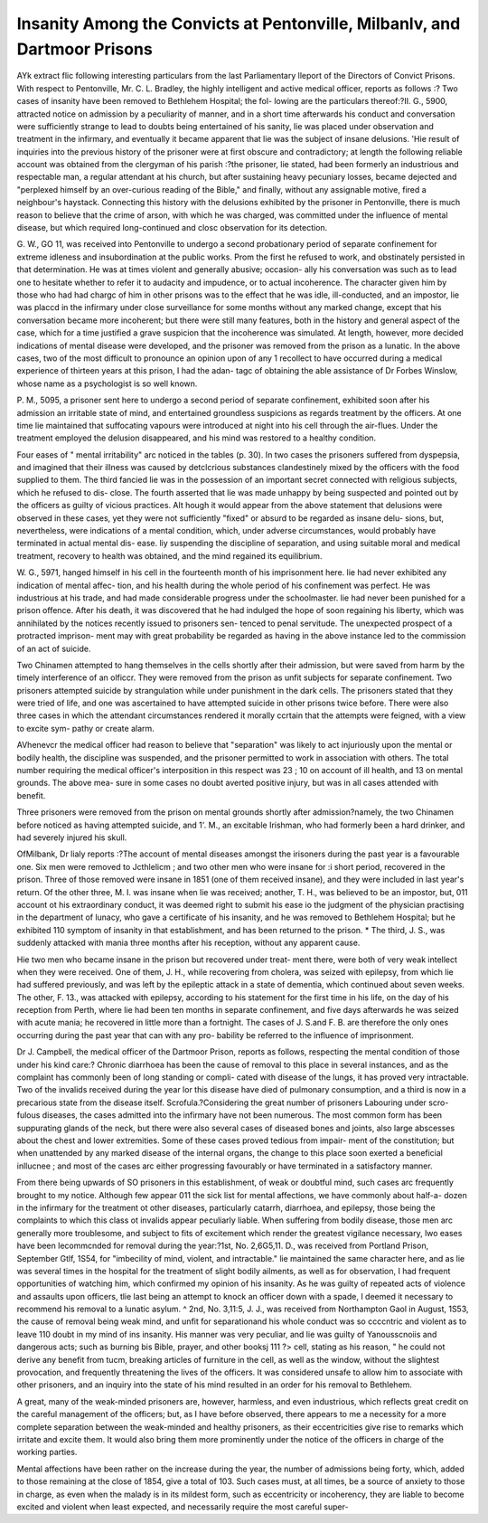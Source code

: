 Insanity Among the Convicts at Pentonville, Milbanlv, and Dartmoor Prisons
==============================================================================

AYk extract flic following interesting particulars from the last Parliamentary
lleport of the Directors of Convict Prisons. With respect to Pentonville, Mr. C. L.
Bradley, the highly intelligent and active medical officer, reports as follows :?
Two cases of insanity have been removed to Bethlehem Hospital; the fol-
lowing are the particulars thereof:?II. G., 5900, attracted notice on admission
by a peculiarity of manner, and in a short time afterwards his conduct and
conversation were sufficiently strange to lead to doubts being entertained of
his sanity, lie was placed under observation and treatment in the infirmary,
and eventually it became apparent that lie was the subject of insane delusions.
'Hie result of inquiries into the previous history of the prisoner were at first
obscure and contradictory; at length the following reliable account was
obtained from the clergyman of his parish :?the prisoner, lie stated, had been
formerly an industrious and respectable man, a regular attendant at his church,
but after sustaining heavy pecuniary losses, became dejected and "perplexed
himself by an over-curious reading of the Bible," and finally, without any
assignable motive, fired a neighbour's haystack. Connecting this history with
the delusions exhibited by the prisoner in Pentonville, there is much reason to
believe that the crime of arson, with which he was charged, was committed
under the influence of mental disease, but which required long-continued and
closc observation for its detection.

G. W., GO 11, was received into Pentonville to undergo a second probationary
period of separate confinement for extreme idleness and insubordination at the
public works. Prom the first he refused to work, and obstinately persisted in
that determination. He was at times violent and generally abusive; occasion-
ally his conversation was such as to lead one to hesitate whether to refer it to
audacity and impudence, or to actual incoherence. The character given him by
those who had had chargc of him in other prisons was to the effect that he was
idle, ill-conducted, and an impostor, lie was placcd in the infirmary under
close surveillance for some months without any marked change, except that his
conversation became more incoherent; but there were still many features, both
in the history and general aspect of the case, which for a time justified a grave
suspicion that the incoherence was simulated. At length, however, more
decided indications of mental disease were developed, and the prisoner was
removed from the prison as a lunatic. In the above cases, two of the most
difficult to pronounce an opinion upon of any 1 recollect to have occurred
during a medical experience of thirteen years at this prison, I had the ad\an-
tagc of obtaining the able assistance of Dr Forbes Winslow, whose name as a
psychologist is so well known.

P. M., 5095, a prisoner sent here to undergo a second period of separate
confinement, exhibited soon after his admission an irritable state of mind, and
entertained groundless suspicions as regards treatment by the officers. At
one time lie maintained that suffocating vapours were introduced at night
into his cell through the air-flues. Under the treatment employed the delusion
disappeared, and his mind was restored to a healthy condition.

Four eases of " mental irritability" arc noticed in the tables (p. 30). In
two cases the prisoners suffered from dyspepsia, and imagined that their illness
was caused by detclcrious substances clandestinely mixed by the officers with
the food supplied to them. The third fancied lie was in the possession of an
important secret connected with religious subjects, which he refused to dis-
close. The fourth asserted that lie was made unhappy by being suspected and
pointed out by the officers as guilty of vicious practices. Alt hough it would
appear from the above statement that delusions were observed in these cases,
yet they were not sufficiently "fixed" or absurd to be regarded as insane delu-
sions, but, nevertheless, were indications of a mental condition, which, under
adverse circumstances, would probably have terminated in actual mental dis-
ease. liy suspending the discipline of separation, and using suitable moral
and medical treatment, recovery to health was obtained, and the mind regained
its equilibrium.

W. G., 5971, hanged himself in his cell in the fourteenth month of his
imprisonment here. lie had never exhibited any indication of mental affec-
tion, and his health during the whole period of his confinement was perfect.
He was industrious at his trade, and had made considerable progress under
the schoolmaster. lie had never been punished for a prison offence. After
his death, it was discovered that he had indulged the hope of soon regaining his
liberty, which was annihilated by the notices recently issued to prisoners sen-
tenced to penal servitude. The unexpected prospect of a protracted imprison-
ment may with great probability be regarded as having in the above instance
led to the commission of an act of suicide.

Two Chinamen attempted to hang themselves in the cells shortly after their
admission, but were saved from harm by the timely interference of an olficcr.
They were removed from the prison as unfit subjects for separate confinement.
Two prisoners attempted suicide by strangulation while under punishment
in the dark cells. The prisoners stated that they were tried of life, and one
was ascertained to have attempted suicide in other prisons twice before.
There were also three cases in which the attendant circumstances rendered
it morally ccrtain that the attempts were feigned, with a view to excite sym-
pathy or create alarm.

AVhenevcr the medical officer had reason to believe that "separation" was
likely to act injuriously upon the mental or bodily health, the discipline was
suspended, and the prisoner permitted to work in association with others.
The total number requiring the medical officer's interposition in this respect
was 23 ; 10 on account of ill health, and 13 on mental grounds. The above mea-
sure in some cases no doubt averted positive injury, but was in all cases
attended with benefit.

Three prisoners were removed from the prison on mental grounds shortly
after admission?namely, the two Chinamen before noticed as having attempted
suicide, and 1'. M., an excitable Irishman, who had formerly been a hard
drinker, and had severely injured his skull.

OfMilbank, Dr lialy reports :?The account of mental diseases amongst the
irisoners during the past year is a favourable one. Six men were removed to
Jcthlelicm ; and two other men who were insane for :i short period, recovered
in the prison. Three of those removed were insane in 1851 (one of them
received insane), and they were included in last year's return. Of the other
three, M. I. was insane when lie was received; another, T. H., was believed to
be an impostor, but, 011 account ot his extraordinary conduct, it was deemed
right to submit his ease io the judgment of the physician practising in the
department of lunacy, who gave a certificate of his insanity, and he was
removed to Bethlehem Hospital; but he exhibited 110 symptom of insanity in
that establishment, and has been returned to the prison. * The third, J. S., was
suddenly attacked with mania three months after his reception, without any
apparent cause.

Hie two men who became insane in the prison but recovered under treat-
ment there, were both of very weak intellect when they were received. One of
them, J. H., while recovering from cholera, was seized with epilepsy, from
which lie had suffered previously, and was left by the epileptic attack in a state
of dementia, which continued about seven weeks. The other, F. 13., was
attacked with epilepsy, according to his statement for the first time in his life,
on the day of his reception from Perth, where lie had been ten months in
separate confinement, and five days afterwards he was seized with acute mania;
he recovered in little more than a fortnight. The cases of J. S.and F. B. are
therefore the only ones occurring during the past year that can with any pro-
bability be referred to the influence of imprisonment.

Dr J. Campbell, the medical officer of the Dartmoor Prison, reports
as follows, respecting the mental condition of those under his kind care:?
Chronic diarrhoea has been the cause of removal to this place in several
instances, and as the complaint has commonly been of long standing or compli-
cated with disease of the lungs, it has proved very intractable. Two of the
invalids received during the year lor this disease have died of pulmonary
consumption, and a third is now in a precarious state from the disease itself.
Scrofula.?Considering the great number of prisoners Labouring under scro-
fulous diseases, the cases admitted into the infirmary have not been numerous.
The most common form has been suppurating glands of the neck, but there were
also several cases of diseased bones and joints, also large abscesses about the
chest and lower extremities. Some of these cases proved tedious from impair-
ment of the constitution; but when unattended by any marked disease of the
internal organs, the change to this place soon exerted a beneficial inllucnee ; and
most of the cases arc either progressing favourably or have terminated in
a satisfactory manner.

From there being upwards of SO prisoners in this establishment, of weak or
doubtful mind, such cases arc frequently brought to my notice. Although few
appear 011 the sick list for mental affections, we have commonly about half-a-
dozen in the infirmary for the treatment ot other diseases, particularly catarrh,
diarrhoea, and epilepsy, those being the complaints to which this class ot
invalids appear peculiarly liable. When suffering from bodily disease, those
men arc generally more troublesome, and subject to fits of excitement which
render the greatest vigilance necessary, lwo eases have been lecommcnded
for removal during the year:?1st, No. 2,6G5,11. D., was received from Portland
Prison, September Gtlf, 1S54, for "imbecility of mind, violent, and intractable."
lie maintained the same character here, and as lie was several times in the
hospital for the treatment of slight bodily ailments, as well as for observation,
I had frequent opportunities of watching him, which confirmed my opinion of
his insanity. As he was guilty of repeated acts of violence and assaults upon
officers, tlie last being an attempt to knock an officer down with a spade,
I deemed it necessary to recommend his removal to a lunatic asylum. ^ 2nd,
No. 3,11:5, J. J., was received from Northampton Gaol in August, 1S53, the
cause of removal being weak mind, and unfit for separationand his whole
conduct was so ccccntric and violent as to leave 110 doubt in my mind of ins
insanity. His manner was very peculiar, and lie was guilty of Yanousscnoiis
and dangerous acts; such as burning bis Bible, prayer, and other booksj 111 ?>
cell, stating as his reason, " he could not derive any benefit from tucm,
breaking articles of furniture in the cell, as well as the window, without the
slightest provocation, and frequently threatening the lives of the officers. It
was considered unsafe to allow him to associate with other prisoners, and an
inquiry into the state of his mind resulted in an order for his removal
to Bethlehem.

A great, many of the weak-minded prisoners are, however, harmless, and even
industrious, which reflects great credit on the careful management of the
officers; but, as I have before observed, there appears to me a necessity for a
more complete separation between the weak-minded and healthy prisoners, as
their eccentricities give rise to remarks which irritate and excite them. It
would also bring them more prominently under the notice of the officers in
charge of the working parties.

Mental affections have been rather on the increase during the year, the
number of admissions being forty, which, added to those remaining at the close
of 1854, give a total of 103. Such cases must, at all times, be a source of
anxiety to those in charge, as even when the malady is in its mildest form,
such as eccentricity or incoherency, they are liable to become excited and
violent when least expected, and necessarily require the most careful super-
